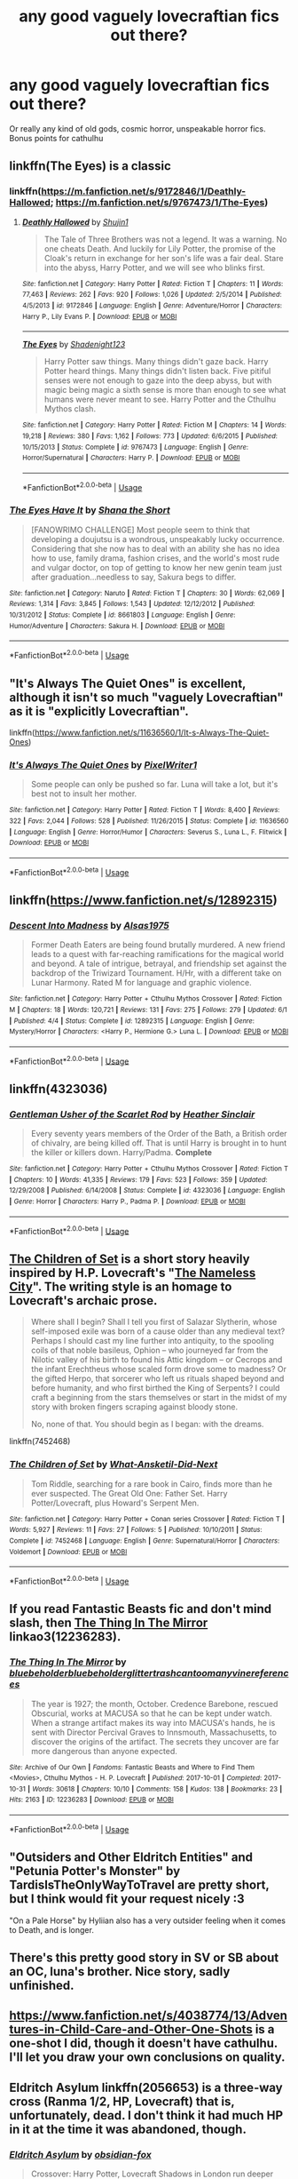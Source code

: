 #+TITLE: any good vaguely lovecraftian fics out there?

* any good vaguely lovecraftian fics out there?
:PROPERTIES:
:Author: swayinit
:Score: 15
:DateUnix: 1541210210.0
:DateShort: 2018-Nov-03
:END:
Or really any kind of old gods, cosmic horror, unspeakable horror fics. Bonus points for cathulhu


** linkffn(The Eyes) is a classic
:PROPERTIES:
:Author: natus92
:Score: 7
:DateUnix: 1541211018.0
:DateShort: 2018-Nov-03
:END:

*** linkffn([[https://m.fanfiction.net/s/9172846/1/Deathly-Hallowed]]; [[https://m.fanfiction.net/s/9767473/1/The-Eyes]])
:PROPERTIES:
:Author: natus92
:Score: 5
:DateUnix: 1541211221.0
:DateShort: 2018-Nov-03
:END:

**** [[https://www.fanfiction.net/s/9172846/1/][*/Deathly Hallowed/*]] by [[https://www.fanfiction.net/u/1512043/Shujin1][/Shujin1/]]

#+begin_quote
  The Tale of Three Brothers was not a legend. It was a warning. No one cheats Death. And luckily for Lily Potter, the promise of the Cloak's return in exchange for her son's life was a fair deal. Stare into the abyss, Harry Potter, and we will see who blinks first.
#+end_quote

^{/Site/:} ^{fanfiction.net} ^{*|*} ^{/Category/:} ^{Harry} ^{Potter} ^{*|*} ^{/Rated/:} ^{Fiction} ^{T} ^{*|*} ^{/Chapters/:} ^{11} ^{*|*} ^{/Words/:} ^{77,463} ^{*|*} ^{/Reviews/:} ^{262} ^{*|*} ^{/Favs/:} ^{920} ^{*|*} ^{/Follows/:} ^{1,026} ^{*|*} ^{/Updated/:} ^{2/5/2014} ^{*|*} ^{/Published/:} ^{4/5/2013} ^{*|*} ^{/id/:} ^{9172846} ^{*|*} ^{/Language/:} ^{English} ^{*|*} ^{/Genre/:} ^{Adventure/Horror} ^{*|*} ^{/Characters/:} ^{Harry} ^{P.,} ^{Lily} ^{Evans} ^{P.} ^{*|*} ^{/Download/:} ^{[[http://www.ff2ebook.com/old/ffn-bot/index.php?id=9172846&source=ff&filetype=epub][EPUB]]} ^{or} ^{[[http://www.ff2ebook.com/old/ffn-bot/index.php?id=9172846&source=ff&filetype=mobi][MOBI]]}

--------------

[[https://www.fanfiction.net/s/9767473/1/][*/The Eyes/*]] by [[https://www.fanfiction.net/u/3864170/Shadenight123][/Shadenight123/]]

#+begin_quote
  Harry Potter saw things. Many things didn't gaze back. Harry Potter heard things. Many things didn't listen back. Five pitiful senses were not enough to gaze into the deep abyss, but with magic being magic a sixth sense is more than enough to see what humans were never meant to see. Harry Potter and the Cthulhu Mythos clash.
#+end_quote

^{/Site/:} ^{fanfiction.net} ^{*|*} ^{/Category/:} ^{Harry} ^{Potter} ^{*|*} ^{/Rated/:} ^{Fiction} ^{M} ^{*|*} ^{/Chapters/:} ^{14} ^{*|*} ^{/Words/:} ^{19,218} ^{*|*} ^{/Reviews/:} ^{380} ^{*|*} ^{/Favs/:} ^{1,162} ^{*|*} ^{/Follows/:} ^{773} ^{*|*} ^{/Updated/:} ^{6/6/2015} ^{*|*} ^{/Published/:} ^{10/15/2013} ^{*|*} ^{/Status/:} ^{Complete} ^{*|*} ^{/id/:} ^{9767473} ^{*|*} ^{/Language/:} ^{English} ^{*|*} ^{/Genre/:} ^{Horror/Supernatural} ^{*|*} ^{/Characters/:} ^{Harry} ^{P.} ^{*|*} ^{/Download/:} ^{[[http://www.ff2ebook.com/old/ffn-bot/index.php?id=9767473&source=ff&filetype=epub][EPUB]]} ^{or} ^{[[http://www.ff2ebook.com/old/ffn-bot/index.php?id=9767473&source=ff&filetype=mobi][MOBI]]}

--------------

*FanfictionBot*^{2.0.0-beta} | [[https://github.com/tusing/reddit-ffn-bot/wiki/Usage][Usage]]
:PROPERTIES:
:Author: FanfictionBot
:Score: 2
:DateUnix: 1541211241.0
:DateShort: 2018-Nov-03
:END:


*** [[https://www.fanfiction.net/s/8661803/1/][*/The Eyes Have It/*]] by [[https://www.fanfiction.net/u/678852/Shana-the-Short][/Shana the Short/]]

#+begin_quote
  [FANOWRIMO CHALLENGE] Most people seem to think that developing a doujutsu is a wondrous, unspeakably lucky occurrence. Considering that she now has to deal with an ability she has no idea how to use, family drama, fashion crises, and the world's most rude and vulgar doctor, on top of getting to know her new genin team just after graduation...needless to say, Sakura begs to differ.
#+end_quote

^{/Site/:} ^{fanfiction.net} ^{*|*} ^{/Category/:} ^{Naruto} ^{*|*} ^{/Rated/:} ^{Fiction} ^{T} ^{*|*} ^{/Chapters/:} ^{30} ^{*|*} ^{/Words/:} ^{62,069} ^{*|*} ^{/Reviews/:} ^{1,314} ^{*|*} ^{/Favs/:} ^{3,845} ^{*|*} ^{/Follows/:} ^{1,543} ^{*|*} ^{/Updated/:} ^{12/12/2012} ^{*|*} ^{/Published/:} ^{10/31/2012} ^{*|*} ^{/Status/:} ^{Complete} ^{*|*} ^{/id/:} ^{8661803} ^{*|*} ^{/Language/:} ^{English} ^{*|*} ^{/Genre/:} ^{Humor/Adventure} ^{*|*} ^{/Characters/:} ^{Sakura} ^{H.} ^{*|*} ^{/Download/:} ^{[[http://www.ff2ebook.com/old/ffn-bot/index.php?id=8661803&source=ff&filetype=epub][EPUB]]} ^{or} ^{[[http://www.ff2ebook.com/old/ffn-bot/index.php?id=8661803&source=ff&filetype=mobi][MOBI]]}

--------------

*FanfictionBot*^{2.0.0-beta} | [[https://github.com/tusing/reddit-ffn-bot/wiki/Usage][Usage]]
:PROPERTIES:
:Author: FanfictionBot
:Score: -2
:DateUnix: 1541211032.0
:DateShort: 2018-Nov-03
:END:


** "It's Always The Quiet Ones" is excellent, although it isn't so much "vaguely Lovecraftian" as it is "explicitly Lovecraftian".

linkffn([[https://www.fanfiction.net/s/11636560/1/It-s-Always-The-Quiet-Ones]])
:PROPERTIES:
:Author: MolochDhalgren
:Score: 5
:DateUnix: 1541227187.0
:DateShort: 2018-Nov-03
:END:

*** [[https://www.fanfiction.net/s/11636560/1/][*/It's Always The Quiet Ones/*]] by [[https://www.fanfiction.net/u/5088760/PixelWriter1][/PixelWriter1/]]

#+begin_quote
  Some people can only be pushed so far. Luna will take a lot, but it's best not to insult her mother.
#+end_quote

^{/Site/:} ^{fanfiction.net} ^{*|*} ^{/Category/:} ^{Harry} ^{Potter} ^{*|*} ^{/Rated/:} ^{Fiction} ^{T} ^{*|*} ^{/Words/:} ^{8,400} ^{*|*} ^{/Reviews/:} ^{322} ^{*|*} ^{/Favs/:} ^{2,044} ^{*|*} ^{/Follows/:} ^{528} ^{*|*} ^{/Published/:} ^{11/26/2015} ^{*|*} ^{/Status/:} ^{Complete} ^{*|*} ^{/id/:} ^{11636560} ^{*|*} ^{/Language/:} ^{English} ^{*|*} ^{/Genre/:} ^{Horror/Humor} ^{*|*} ^{/Characters/:} ^{Severus} ^{S.,} ^{Luna} ^{L.,} ^{F.} ^{Flitwick} ^{*|*} ^{/Download/:} ^{[[http://www.ff2ebook.com/old/ffn-bot/index.php?id=11636560&source=ff&filetype=epub][EPUB]]} ^{or} ^{[[http://www.ff2ebook.com/old/ffn-bot/index.php?id=11636560&source=ff&filetype=mobi][MOBI]]}

--------------

*FanfictionBot*^{2.0.0-beta} | [[https://github.com/tusing/reddit-ffn-bot/wiki/Usage][Usage]]
:PROPERTIES:
:Author: FanfictionBot
:Score: 1
:DateUnix: 1541227223.0
:DateShort: 2018-Nov-03
:END:


** linkffn([[https://www.fanfiction.net/s/12892315]])
:PROPERTIES:
:Author: Deathcrow
:Score: 3
:DateUnix: 1541285532.0
:DateShort: 2018-Nov-04
:END:

*** [[https://www.fanfiction.net/s/12892315/1/][*/Descent Into Madness/*]] by [[https://www.fanfiction.net/u/7583150/Alsas1975][/Alsas1975/]]

#+begin_quote
  Former Death Eaters are being found brutally murdered. A new friend leads to a quest with far-reaching ramifications for the magical world and beyond. A tale of intrigue, betrayal, and friendship set against the backdrop of the Triwizard Tournament. H/Hr, with a different take on Lunar Harmony. Rated M for language and graphic violence.
#+end_quote

^{/Site/:} ^{fanfiction.net} ^{*|*} ^{/Category/:} ^{Harry} ^{Potter} ^{+} ^{Cthulhu} ^{Mythos} ^{Crossover} ^{*|*} ^{/Rated/:} ^{Fiction} ^{M} ^{*|*} ^{/Chapters/:} ^{18} ^{*|*} ^{/Words/:} ^{120,721} ^{*|*} ^{/Reviews/:} ^{131} ^{*|*} ^{/Favs/:} ^{275} ^{*|*} ^{/Follows/:} ^{279} ^{*|*} ^{/Updated/:} ^{6/1} ^{*|*} ^{/Published/:} ^{4/4} ^{*|*} ^{/Status/:} ^{Complete} ^{*|*} ^{/id/:} ^{12892315} ^{*|*} ^{/Language/:} ^{English} ^{*|*} ^{/Genre/:} ^{Mystery/Horror} ^{*|*} ^{/Characters/:} ^{<Harry} ^{P.,} ^{Hermione} ^{G.>} ^{Luna} ^{L.} ^{*|*} ^{/Download/:} ^{[[http://www.ff2ebook.com/old/ffn-bot/index.php?id=12892315&source=ff&filetype=epub][EPUB]]} ^{or} ^{[[http://www.ff2ebook.com/old/ffn-bot/index.php?id=12892315&source=ff&filetype=mobi][MOBI]]}

--------------

*FanfictionBot*^{2.0.0-beta} | [[https://github.com/tusing/reddit-ffn-bot/wiki/Usage][Usage]]
:PROPERTIES:
:Author: FanfictionBot
:Score: 1
:DateUnix: 1541285555.0
:DateShort: 2018-Nov-04
:END:


** linkffn(4323036)
:PROPERTIES:
:Author: Lord_Anarchy
:Score: 2
:DateUnix: 1541211290.0
:DateShort: 2018-Nov-03
:END:

*** [[https://www.fanfiction.net/s/4323036/1/][*/Gentleman Usher of the Scarlet Rod/*]] by [[https://www.fanfiction.net/u/170270/Heather-Sinclair][/Heather Sinclair/]]

#+begin_quote
  Every seventy years members of the Order of the Bath, a British order of chivalry, are being killed off. That is until Harry is brought in to hunt the killer or killers down. Harry/Padma. *Complete*
#+end_quote

^{/Site/:} ^{fanfiction.net} ^{*|*} ^{/Category/:} ^{Harry} ^{Potter} ^{+} ^{Cthulhu} ^{Mythos} ^{Crossover} ^{*|*} ^{/Rated/:} ^{Fiction} ^{T} ^{*|*} ^{/Chapters/:} ^{10} ^{*|*} ^{/Words/:} ^{41,335} ^{*|*} ^{/Reviews/:} ^{179} ^{*|*} ^{/Favs/:} ^{523} ^{*|*} ^{/Follows/:} ^{359} ^{*|*} ^{/Updated/:} ^{12/29/2008} ^{*|*} ^{/Published/:} ^{6/14/2008} ^{*|*} ^{/Status/:} ^{Complete} ^{*|*} ^{/id/:} ^{4323036} ^{*|*} ^{/Language/:} ^{English} ^{*|*} ^{/Genre/:} ^{Horror} ^{*|*} ^{/Characters/:} ^{Harry} ^{P.,} ^{Padma} ^{P.} ^{*|*} ^{/Download/:} ^{[[http://www.ff2ebook.com/old/ffn-bot/index.php?id=4323036&source=ff&filetype=epub][EPUB]]} ^{or} ^{[[http://www.ff2ebook.com/old/ffn-bot/index.php?id=4323036&source=ff&filetype=mobi][MOBI]]}

--------------

*FanfictionBot*^{2.0.0-beta} | [[https://github.com/tusing/reddit-ffn-bot/wiki/Usage][Usage]]
:PROPERTIES:
:Author: FanfictionBot
:Score: 1
:DateUnix: 1541211302.0
:DateShort: 2018-Nov-03
:END:


** [[https://www.fanfiction.net/s/7452468/1/The-Children-of-Set][The Children of Set]] is a short story heavily inspired by H.P. Lovecraft's "[[https://en.wikipedia.org/wiki/The_Nameless_City][The Nameless City]]". The writing style is an homage to Lovecraft's archaic prose.

#+begin_quote
  Where shall I begin? Shall I tell you first of Salazar Slytherin, whose self-imposed exile was born of a cause older than any medieval text? Perhaps I should cast my line further into antiquity, to the spooling coils of that noble basileus, Ophion -- who journeyed far from the Nilotic valley of his birth to found his Attic kingdom -- or Cecrops and the infant Erechtheus whose scaled form drove some to madness? Or the gifted Herpo, that sorcerer who left us rituals shaped beyond and before humanity, and who first birthed the King of Serpents? I could craft a beginning from the stars themselves or start in the midst of my story with broken fingers scraping against bloody stone.

  No, none of that. You should begin as I began: with the dreams.
#+end_quote

linkffn(7452468)
:PROPERTIES:
:Author: chiruochiba
:Score: 2
:DateUnix: 1541227024.0
:DateShort: 2018-Nov-03
:END:

*** [[https://www.fanfiction.net/s/7452468/1/][*/The Children of Set/*]] by [[https://www.fanfiction.net/u/1210843/What-Ansketil-Did-Next][/What-Ansketil-Did-Next/]]

#+begin_quote
  Tom Riddle, searching for a rare book in Cairo, finds more than he ever suspected. The Great Old One: Father Set. Harry Potter/Lovecraft, plus Howard's Serpent Men.
#+end_quote

^{/Site/:} ^{fanfiction.net} ^{*|*} ^{/Category/:} ^{Harry} ^{Potter} ^{+} ^{Conan} ^{series} ^{Crossover} ^{*|*} ^{/Rated/:} ^{Fiction} ^{T} ^{*|*} ^{/Words/:} ^{5,927} ^{*|*} ^{/Reviews/:} ^{11} ^{*|*} ^{/Favs/:} ^{27} ^{*|*} ^{/Follows/:} ^{5} ^{*|*} ^{/Published/:} ^{10/10/2011} ^{*|*} ^{/Status/:} ^{Complete} ^{*|*} ^{/id/:} ^{7452468} ^{*|*} ^{/Language/:} ^{English} ^{*|*} ^{/Genre/:} ^{Supernatural/Horror} ^{*|*} ^{/Characters/:} ^{Voldemort} ^{*|*} ^{/Download/:} ^{[[http://www.ff2ebook.com/old/ffn-bot/index.php?id=7452468&source=ff&filetype=epub][EPUB]]} ^{or} ^{[[http://www.ff2ebook.com/old/ffn-bot/index.php?id=7452468&source=ff&filetype=mobi][MOBI]]}

--------------

*FanfictionBot*^{2.0.0-beta} | [[https://github.com/tusing/reddit-ffn-bot/wiki/Usage][Usage]]
:PROPERTIES:
:Author: FanfictionBot
:Score: 1
:DateUnix: 1541227048.0
:DateShort: 2018-Nov-03
:END:


** If you read Fantastic Beasts fic and don't mind slash, then [[https://archiveofourown.org/works/12236283][The Thing In The Mirror]] linkao3(12236283).
:PROPERTIES:
:Author: siderumincaelo
:Score: 2
:DateUnix: 1541253961.0
:DateShort: 2018-Nov-03
:END:

*** [[https://archiveofourown.org/works/12236283][*/The Thing In The Mirror/*]] by [[https://www.archiveofourown.org/users/bluebeholder/pseuds/bluebeholder/users/bluebeholder/pseuds/bluebeholder/users/glittertrashcan/pseuds/glittertrashcan/users/toomanyvinereferences/pseuds/toomanyvinereferences][/bluebeholderbluebeholderglittertrashcantoomanyvinereferences/]]

#+begin_quote
  The year is 1927; the month, October. Credence Barebone, rescued Obscurial, works at MACUSA so that he can be kept under watch. When a strange artifact makes its way into MACUSA's hands, he is sent with Director Percival Graves to Innsmouth, Massachusetts, to discover the origins of the artifact. The secrets they uncover are far more dangerous than anyone expected.
#+end_quote

^{/Site/:} ^{Archive} ^{of} ^{Our} ^{Own} ^{*|*} ^{/Fandoms/:} ^{Fantastic} ^{Beasts} ^{and} ^{Where} ^{to} ^{Find} ^{Them} ^{<Movies>,} ^{Cthulhu} ^{Mythos} ^{-} ^{H.} ^{P.} ^{Lovecraft} ^{*|*} ^{/Published/:} ^{2017-10-01} ^{*|*} ^{/Completed/:} ^{2017-10-31} ^{*|*} ^{/Words/:} ^{30618} ^{*|*} ^{/Chapters/:} ^{10/10} ^{*|*} ^{/Comments/:} ^{158} ^{*|*} ^{/Kudos/:} ^{138} ^{*|*} ^{/Bookmarks/:} ^{23} ^{*|*} ^{/Hits/:} ^{2163} ^{*|*} ^{/ID/:} ^{12236283} ^{*|*} ^{/Download/:} ^{[[https://archiveofourown.org/downloads/bl/bluebeholder/12236283/The%20Thing%20In%20The%20Mirror.epub?updated_at=1509496855][EPUB]]} ^{or} ^{[[https://archiveofourown.org/downloads/bl/bluebeholder/12236283/The%20Thing%20In%20The%20Mirror.mobi?updated_at=1509496855][MOBI]]}

--------------

*FanfictionBot*^{2.0.0-beta} | [[https://github.com/tusing/reddit-ffn-bot/wiki/Usage][Usage]]
:PROPERTIES:
:Author: FanfictionBot
:Score: 1
:DateUnix: 1541253983.0
:DateShort: 2018-Nov-03
:END:


** "Outsiders and Other Eldritch Entities" and "Petunia Potter's Monster" by TardisIsTheOnlyWayToTravel are pretty short, but I think would fit your request nicely :3

"On a Pale Horse" by Hyliian also has a very outsider feeling when it comes to Death, and is longer.
:PROPERTIES:
:Author: Yumehayla
:Score: 2
:DateUnix: 1541259403.0
:DateShort: 2018-Nov-03
:END:


** There's this pretty good story in SV or SB about an OC, luna's brother. Nice story, sadly unfinished.
:PROPERTIES:
:Author: DEFEATED_GUY
:Score: 1
:DateUnix: 1541231473.0
:DateShort: 2018-Nov-03
:END:


** [[https://www.fanfiction.net/s/4038774/13/Adventures-in-Child-Care-and-Other-One-Shots]] is a one-shot I did, though it doesn't have cathulhu. I'll let you draw your own conclusions on quality.
:PROPERTIES:
:Author: __Pers
:Score: 1
:DateUnix: 1541237203.0
:DateShort: 2018-Nov-03
:END:


** Eldritch Asylum linkffn(2056653) is a three-way cross (Ranma 1/2, HP, Lovecraft) that is, unfortunately, dead. I don't think it had much HP in it at the time it was abandoned, though.
:PROPERTIES:
:Author: steve_wheeler
:Score: 1
:DateUnix: 1541283620.0
:DateShort: 2018-Nov-04
:END:

*** [[https://www.fanfiction.net/s/2056653/1/][*/Eldritch Asylum/*]] by [[https://www.fanfiction.net/u/618405/obsidian-fox][/obsidian-fox/]]

#+begin_quote
  Crossover: Harry Potter, Lovecraft Shadows in London run deeper than they ever did in Nerima. Ranma begins an epic tale of good, evil, and the vast twilight between them. Summary inside. DEAD
#+end_quote

^{/Site/:} ^{fanfiction.net} ^{*|*} ^{/Category/:} ^{Ranma} ^{*|*} ^{/Rated/:} ^{Fiction} ^{T} ^{*|*} ^{/Chapters/:} ^{9} ^{*|*} ^{/Words/:} ^{129,578} ^{*|*} ^{/Reviews/:} ^{832} ^{*|*} ^{/Favs/:} ^{631} ^{*|*} ^{/Follows/:} ^{531} ^{*|*} ^{/Updated/:} ^{4/12/2008} ^{*|*} ^{/Published/:} ^{9/13/2004} ^{*|*} ^{/id/:} ^{2056653} ^{*|*} ^{/Language/:} ^{English} ^{*|*} ^{/Genre/:} ^{Drama/Supernatural} ^{*|*} ^{/Characters/:} ^{Ranma} ^{*|*} ^{/Download/:} ^{[[http://www.ff2ebook.com/old/ffn-bot/index.php?id=2056653&source=ff&filetype=epub][EPUB]]} ^{or} ^{[[http://www.ff2ebook.com/old/ffn-bot/index.php?id=2056653&source=ff&filetype=mobi][MOBI]]}

--------------

*FanfictionBot*^{2.0.0-beta} | [[https://github.com/tusing/reddit-ffn-bot/wiki/Usage][Usage]]
:PROPERTIES:
:Author: FanfictionBot
:Score: 1
:DateUnix: 1541283627.0
:DateShort: 2018-Nov-04
:END:


** [[https://forums.spacebattles.com/threads/lovegoods-guide-to-lovecraftian-horrors-hp-oc-si-ish.388120/][Lovegood's Guide to Lovecraftian Horrors]]. OC brother of Luna.
:PROPERTIES:
:Author: gfe98
:Score: 1
:DateUnix: 1541292508.0
:DateShort: 2018-Nov-04
:END:


** [deleted]
:PROPERTIES:
:Score: 1
:DateUnix: 1541324863.0
:DateShort: 2018-Nov-04
:END:

*** [[https://www.fanfiction.net/s/13058525/1/][*/Priestess of Zo-Kalar/*]] by [[https://www.fanfiction.net/u/871258/veraklon][/veraklon/]]

#+begin_quote
  Her world was doomed. She had even attempted becoming the latest in a line of Dark Lords in order to make people see the truth, but all that ended up happening was that Zee Potter was imprisoned with only the spirits of the dead to keep her company. Realizing this world had no future, she took a chance and decided that the Veil might be her only way into a new world. fem!Harry
#+end_quote

^{/Site/:} ^{fanfiction.net} ^{*|*} ^{/Category/:} ^{Harry} ^{Potter} ^{+} ^{Avengers} ^{Crossover} ^{*|*} ^{/Rated/:} ^{Fiction} ^{M} ^{*|*} ^{/Chapters/:} ^{6} ^{*|*} ^{/Words/:} ^{36,859} ^{*|*} ^{/Reviews/:} ^{69} ^{*|*} ^{/Favs/:} ^{371} ^{*|*} ^{/Follows/:} ^{595} ^{*|*} ^{/Updated/:} ^{10/31} ^{*|*} ^{/Published/:} ^{9/7} ^{*|*} ^{/id/:} ^{13058525} ^{*|*} ^{/Language/:} ^{English} ^{*|*} ^{/Genre/:} ^{Supernatural/Adventure} ^{*|*} ^{/Characters/:} ^{Harry} ^{P.,} ^{OC} ^{*|*} ^{/Download/:} ^{[[http://www.ff2ebook.com/old/ffn-bot/index.php?id=13058525&source=ff&filetype=epub][EPUB]]} ^{or} ^{[[http://www.ff2ebook.com/old/ffn-bot/index.php?id=13058525&source=ff&filetype=mobi][MOBI]]}

--------------

*FanfictionBot*^{2.0.0-beta} | [[https://github.com/tusing/reddit-ffn-bot/wiki/Usage][Usage]]
:PROPERTIES:
:Author: FanfictionBot
:Score: 1
:DateUnix: 1541324884.0
:DateShort: 2018-Nov-04
:END:


** linkffn(7713063) emphasis on /vague/ here, but it's really good.
:PROPERTIES:
:Author: somnolence_revoked
:Score: 1
:DateUnix: 1541364003.0
:DateShort: 2018-Nov-05
:END:

*** [[https://www.fanfiction.net/s/7713063/1/][*/Elizium for the Sleepless Souls/*]] by [[https://www.fanfiction.net/u/1508866/Voice-of-the-Nephilim][/Voice of the Nephilim/]]

#+begin_quote
  The crumbling island prison of Azkaban has been evacuated, its remaining prisoners left behind. Time growing short, Harry Potter will make one final bid for freedom, enlisting an unlikely crew of allies in a daring escape, where nothing is as it seems.
#+end_quote

^{/Site/:} ^{fanfiction.net} ^{*|*} ^{/Category/:} ^{Harry} ^{Potter} ^{*|*} ^{/Rated/:} ^{Fiction} ^{M} ^{*|*} ^{/Chapters/:} ^{9} ^{*|*} ^{/Words/:} ^{52,712} ^{*|*} ^{/Reviews/:} ^{300} ^{*|*} ^{/Favs/:} ^{838} ^{*|*} ^{/Follows/:} ^{622} ^{*|*} ^{/Updated/:} ^{3/7/2014} ^{*|*} ^{/Published/:} ^{1/5/2012} ^{*|*} ^{/Status/:} ^{Complete} ^{*|*} ^{/id/:} ^{7713063} ^{*|*} ^{/Language/:} ^{English} ^{*|*} ^{/Genre/:} ^{Horror} ^{*|*} ^{/Characters/:} ^{Harry} ^{P.} ^{*|*} ^{/Download/:} ^{[[http://www.ff2ebook.com/old/ffn-bot/index.php?id=7713063&source=ff&filetype=epub][EPUB]]} ^{or} ^{[[http://www.ff2ebook.com/old/ffn-bot/index.php?id=7713063&source=ff&filetype=mobi][MOBI]]}

--------------

*FanfictionBot*^{2.0.0-beta} | [[https://github.com/tusing/reddit-ffn-bot/wiki/Usage][Usage]]
:PROPERTIES:
:Author: FanfictionBot
:Score: 1
:DateUnix: 1541364022.0
:DateShort: 2018-Nov-05
:END:
